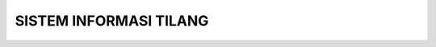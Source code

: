 #######################################
SISTEM INFORMASI TILANG
#######################################